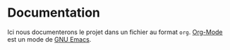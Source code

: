 * Documentation
Ici nous documenterons le projet dans un fichier au format =org=. [[https://orgmode.org/][Org-Mode]] est un mode de [[https://www.gnu.org/software/emacs/][GNU Emacs]].

